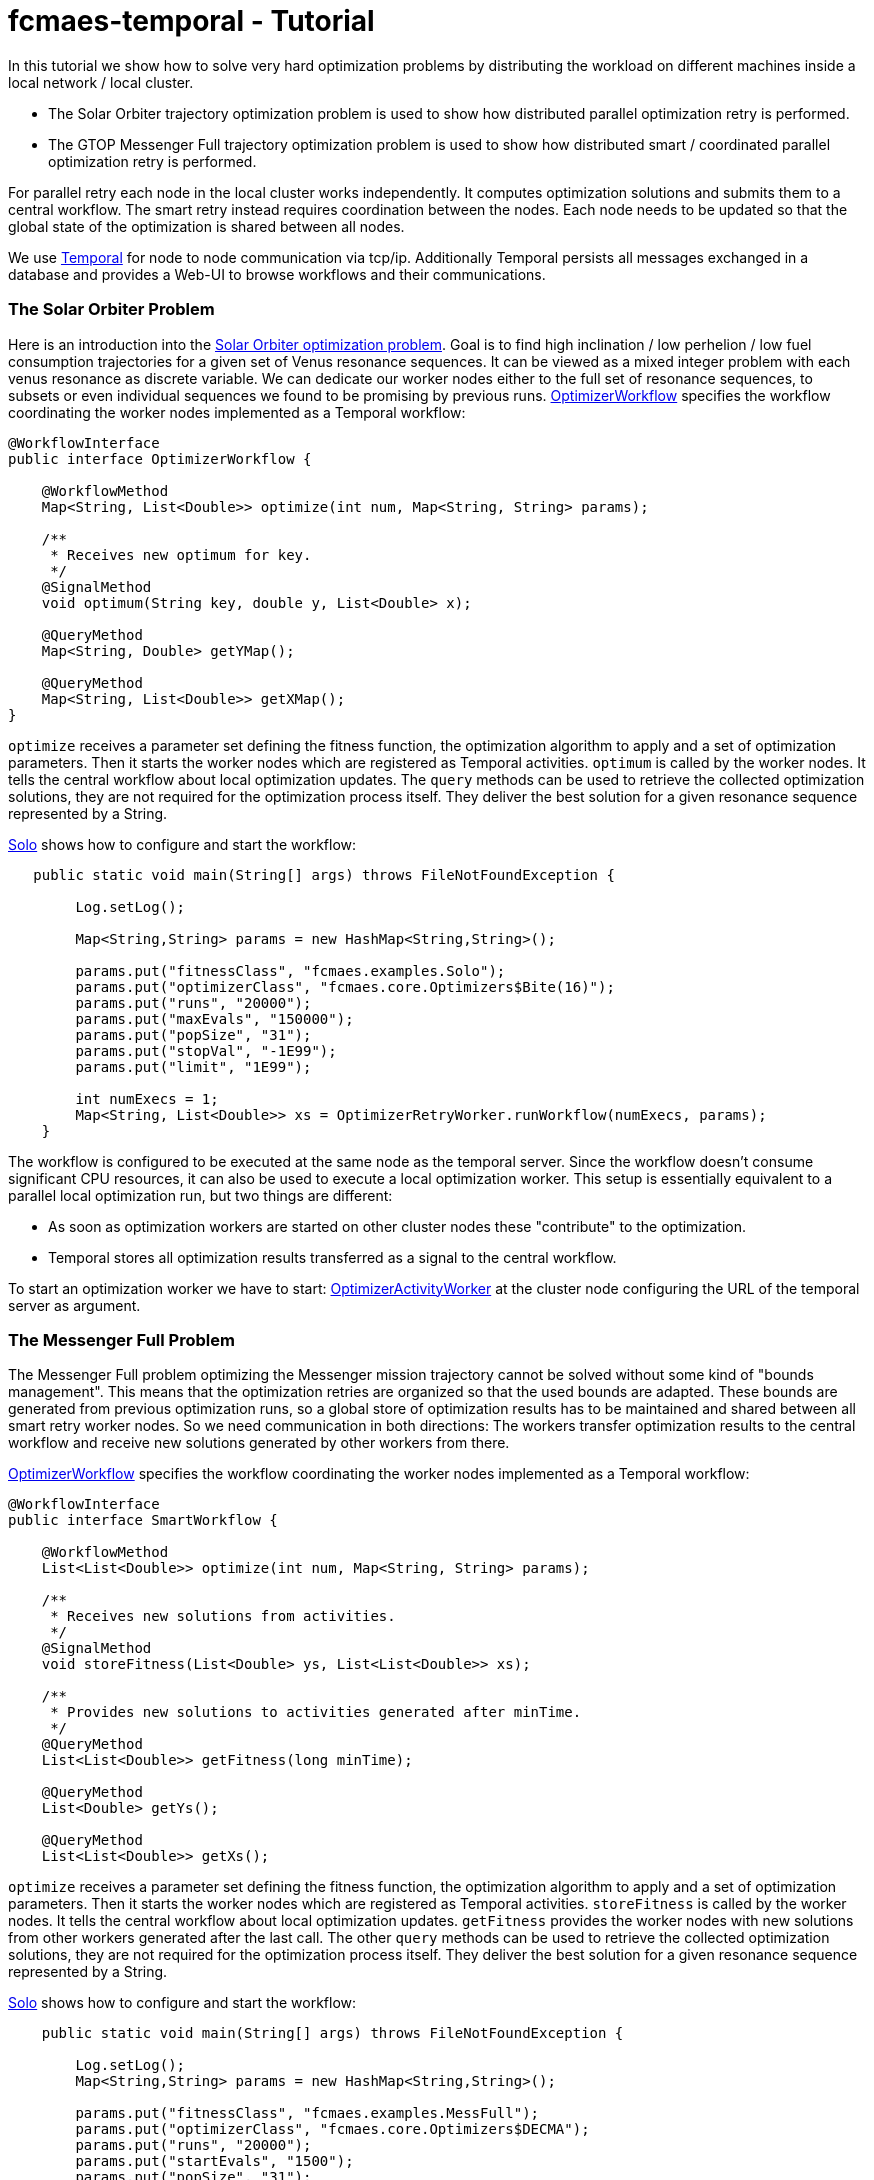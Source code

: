 :encoding: utf-8
:imagesdir: img
:cpp: C++

= fcmaes-temporal - Tutorial

In this tutorial we show how to solve very hard optimization problems by distributing
the workload on different machines inside a local network / local cluster. 

- The Solar Orbiter trajectory optimization problem is used to show how distributed
parallel optimization retry is performed. 

- The GTOP Messenger Full trajectory optimization problem is used to show how distributed
smart / coordinated parallel optimization retry is performed.

For parallel retry each node in the local cluster works independently. It computes optimization
solutions and submits them to a central workflow. The smart retry instead requires coordination
between the nodes. Each node needs to be updated so that the global state of the optimization
is shared between all nodes. 

We use https://docs.temporal.io/docs/get-started/[Temporal] for node to node communication 
via tcp/ip. Additionally Temporal persists all messages exchanged in a database and provides
a Web-UI to browse workflows and their communications. 

=== The Solar Orbiter Problem

Here is an introduction into the  
https://github.com/dietmarwo/fcmaes-java/blob/master/Solo.adoc[Solar Orbiter optimization problem]. 
Goal is to find high inclination / low perhelion / low fuel consumption trajectories
for a given set of Venus resonance sequences. It can be viewed as a mixed integer problem with 
each venus resonance as discrete variable. We can dedicate our worker nodes either to the full set
of resonance sequences, to subsets or even individual sequences we found to be promising by previous
runs. 
https://github.com/dietmarwo/fcmaes-java/blob/master/temporal/src/main/java/fcmaes/temporal/core/OptimizerWorkflow.java[OptimizerWorkflow]
specifies the workflow coordinating the worker nodes implemented as a Temporal workflow: 

[source,java]
----
@WorkflowInterface
public interface OptimizerWorkflow {

    @WorkflowMethod
    Map<String, List<Double>> optimize(int num, Map<String, String> params);

    /**
     * Receives new optimum for key.
     */
    @SignalMethod
    void optimum(String key, double y, List<Double> x);

    @QueryMethod
    Map<String, Double> getYMap();

    @QueryMethod
    Map<String, List<Double>> getXMap();
}
----

`optimize` receives a parameter set defining the fitness function, the optimization algorithm to apply
and a set of optimization parameters. Then it starts the worker nodes which are registered as Temporal activities. 
`optimum` is called by the worker nodes. It tells the central workflow about local optimization updates. 
The `query` methods can be used to retrieve the collected optimization solutions, they are not required for the
optimization process itself. They deliver the best solution for a given resonance sequence represented by
a String. 

https://github.com/dietmarwo/fcmaes-java/blob/master/temporal/src/main/java/fcmaes/temporal/examples/Solo.java[Solo]
shows how to configure and start the workflow:

[source,java]
----
   public static void main(String[] args) throws FileNotFoundException {

        Log.setLog();

        Map<String,String> params = new HashMap<String,String>();

        params.put("fitnessClass", "fcmaes.examples.Solo");
        params.put("optimizerClass", "fcmaes.core.Optimizers$Bite(16)");
        params.put("runs", "20000");
        params.put("maxEvals", "150000");
        params.put("popSize", "31");
        params.put("stopVal", "-1E99");
        params.put("limit", "1E99");

        int numExecs = 1;
        Map<String, List<Double>> xs = OptimizerRetryWorker.runWorkflow(numExecs, params);
    }
----
The workflow is configured to be executed at the same node as the temporal server. Since the workflow doesn't consume
significant CPU resources, it can also be used to execute a local optimization worker. This setup is essentially
equivalent to a parallel local optimization run, but two things are different:

- As soon as optimization workers are started on other cluster nodes these "contribute" to the optimization.
- Temporal stores all optimization results transferred as a signal to the central workflow. 
 
To start an optimization worker we have to start:
https://github.com/dietmarwo/fcmaes-java/blob/master/temporal/src/main/java/fcmaes/temporal/core/OptimizerActivityWorker.java[OptimizerActivityWorker]
at the cluster node configuring the URL of the temporal server as argument. 

=== The Messenger Full Problem
The Messenger Full problem optimizing the Messenger mission trajectory 
cannot be solved without some kind of "bounds management". This means that the optimization retries
are organized so that the used bounds are adapted. These bounds are generated from previous
optimization runs, so a global store of optimization results has to be maintained and shared between
all smart retry worker nodes. So we need communication in both directions: The workers
transfer optimization results to the central workflow and receive new solutions generated by other workers 
from there. 

https://github.com/dietmarwo/fcmaes-java/blob/master/temporal/src/main/java/fcmaes/temporal/core/SmartWorkflow.java[OptimizerWorkflow]
specifies the workflow coordinating the worker nodes implemented as a Temporal workflow: 

[source,java]
----
@WorkflowInterface
public interface SmartWorkflow {

    @WorkflowMethod
    List<List<Double>> optimize(int num, Map<String, String> params);

    /**
     * Receives new solutions from activities.
     */
    @SignalMethod
    void storeFitness(List<Double> ys, List<List<Double>> xs);

    /**
     * Provides new solutions to activities generated after minTime.
     */
    @QueryMethod
    List<List<Double>> getFitness(long minTime);

    @QueryMethod
    List<Double> getYs();

    @QueryMethod
    List<List<Double>> getXs();
----

`optimize` receives a parameter set defining the fitness function, the optimization algorithm to apply
and a set of optimization parameters. Then it starts the worker nodes which are registered as Temporal activities. 
`storeFitness` is called by the worker nodes. It tells the central workflow about local optimization updates. 
`getFitness` provides the worker nodes with new solutions from other workers generated after the last call.
The other `query` methods can be used to retrieve the collected optimization solutions, they are not required for the
optimization process itself. They deliver the best solution for a given resonance sequence represented by
a String. 

https://github.com/dietmarwo/fcmaes-java/blob/master/temporal/src/main/java/fcmaes/temporal/examples/MessengerFull.java[Solo]
shows how to configure and start the workflow:

[source,java]
----
    public static void main(String[] args) throws FileNotFoundException {

        Log.setLog();
        Map<String,String> params = new HashMap<String,String>();

        params.put("fitnessClass", "fcmaes.examples.MessFull");
        params.put("optimizerClass", "fcmaes.core.Optimizers$DECMA");
        params.put("runs", "20000");
        params.put("startEvals", "1500");
        params.put("popSize", "31");
        params.put("stopVal", "-1E99");
        params.put("limit", "20.0");

        int numExecs = 8;
        List<List<Double>> xs = SmartRetryWorker.runWorkflow(numExecs, params);
    }
----
The workflow is configured to be executed at the same node as the temporal server. Since the workflow doesn't consume
significant CPU resources, it can also be used to execute a local optimization worker.

